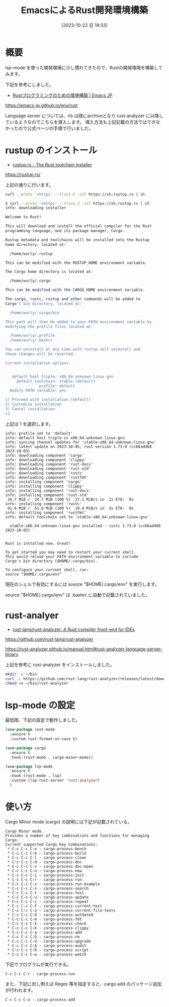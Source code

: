 #+BLOG: wurly-blog
#+POSTID: 777
#+ORG2BLOG:
#+DATE: [2023-10-22 日 19:33]
#+OPTIONS: toc:nil num:nil todo:nil pri:nil tags:nil ^:nil
#+CATEGORY: Rust, Emacs
#+TAGS: 
#+DESCRIPTION:
#+TITLE: EmacsによるRust開発環境構築

* 概要

lsp-mode を使った開発環境に少し慣れてきたので、Rustの開発環境を構築してみます。

下記を参考にしました。

 - [[https://emacs-jp.github.io/env/rust][Rustプログラミングのための環境構築 | Emacs JP]]
https://emacs-jp.github.io/env/rust

Language server については、rls は既にarchiveとなり rust-analyzer に以降しているようなのでこちらを導入します。
導入方法も上記記載の方法ではできなかったので公式ページの手順で行いました。

* rustup のインストール

 - [[https://rustup.rs/][rustup.rs - The Rust toolchain installer]]
https://rustup.rs/


上記の通りに行います。

#+begin_src bash
curl --proto '=https' --tlsv1.2 -sSf https://sh.rustup.rs | sh
#+end_src

#+begin_src bash
$ curl --proto '=https' --tlsv1.2 -sSf https://sh.rustup.rs | sh
info: downloading installer

Welcome to Rust!

This will download and install the official compiler for the Rust
programming language, and its package manager, Cargo.

Rustup metadata and toolchains will be installed into the Rustup
home directory, located at:

  /home/wurly/.rustup

This can be modified with the RUSTUP_HOME environment variable.

The Cargo home directory is located at:

  /home/wurly/.cargo

This can be modified with the CARGO_HOME environment variable.

The cargo, rustc, rustup and other commands will be added to
Cargo's bin directory, located at:

  /home/wurly/.cargo/bin

This path will then be added to your PATH environment variable by
modifying the profile files located at:

  /home/wurly/.profile
  /home/wurly/.bashrc

You can uninstall at any time with rustup self uninstall and
these changes will be reverted.

Current installation options:


   default host triple: x86_64-unknown-linux-gnu
     default toolchain: stable (default)
               profile: default
  modify PATH variable: yes

1) Proceed with installation (default)
2) Customize installation
3) Cancel installation
>1
#+end_src

上記は 1 を選択します。

#+begin_src 
info: profile set to 'default'
info: default host triple is x86_64-unknown-linux-gnu
info: syncing channel updates for 'stable-x86_64-unknown-linux-gnu'
info: latest update on 2023-10-05, rust version 1.73.0 (cc66ad468 2023-10-03)
info: downloading component 'cargo'
info: downloading component 'clippy'
info: downloading component 'rust-docs'
info: downloading component 'rust-std'
info: downloading component 'rustc'
info: downloading component 'rustfmt'
info: installing component 'cargo'
info: installing component 'clippy'
info: installing component 'rust-docs'
info: installing component 'rust-std'
 24.7 MiB /  24.7 MiB (100 %)  17.1 MiB/s in  1s ETA:  0s
info: installing component 'rustc'
 61.6 MiB /  61.6 MiB (100 %)  19.4 MiB/s in  3s ETA:  0s
info: installing component 'rustfmt'
info: default toolchain set to 'stable-x86_64-unknown-linux-gnu'

  stable-x86_64-unknown-linux-gnu installed - rustc 1.73.0 (cc66ad468 2023-10-03)


Rust is installed now. Great!

To get started you may need to restart your current shell.
This would reload your PATH environment variable to include
Cargo's bin directory ($HOME/.cargo/bin).

To configure your current shell, run:
source "$HOME/.cargo/env"
#+end_src

現在のシェルで有効にするには source "$HOME/.cargo/env" を実行します。

source "$HOME/.cargo/env" は .bashrc に自動で記載されていました。

* rust-analyer

 - [[https://github.com/rust-lang/rust-analyzer][rust-lang/rust-analyzer: A Rust compiler front-end for IDEs]]
https://github.com/rust-lang/rust-analyzer

https://rust-analyzer.github.io/manual.html#rust-analyzer-language-server-binary

上記を参考に rust-analyzer をインストールしました。

#+begin_src bash
mkdir -p ~/bin
curl -L https://github.com/rust-lang/rust-analyzer/releases/latest/download/rust-analyzer-x86_64-unknown-linux-gnu.gz | gunzip -c - > ~/bin/rust-analyzer
chmod +x ~/bin/rust-analyzer
#+end_src

* lsp-mode の設定

最低限、下記の設定で動作しました。

#+begin_src emacs-lisp
  (use-package rust-mode
    :ensure t
    :custom rust-format-on-save t)

  (use-package cargo
    :ensure t
    :hook (rust-mode . cargo-minor-mode))

  (use-package lsp-mode
    :ensure t
    :hook (rust-mode . lsp)
    :custom (lsp-rust-server 'rust-analyzer)
    )
#+end_src

* 使い方

Cargo Minor mode (cargo) の説明には下記が記載されている。

#+begin_src 
Cargo Minor mode.
Provides a number of key combinations and functions for managing Cargo.
Current supported Cargo Key Combinations:
 * C-c C-c C-e - cargo-process-bench
 * C-c C-c C-b - cargo-process-build
 * C-c C-c C-l - cargo-process-clean
 * C-c C-c C-d - cargo-process-doc
 * C-c C-c C-v - cargo-process-doc-open
 * C-c C-c C-n - cargo-process-new
 * C-c C-c C-i - cargo-process-init
 * C-c C-c C-r - cargo-process-run
 * C-c C-c C-x - cargo-process-run-example
 * C-c C-c C-s - cargo-process-search
 * C-c C-c C-t - cargo-process-test
 * C-c C-c C-u - cargo-process-update
 * C-c C-c C-c - cargo-process-repeat
 * C-c C-c C-f - cargo-process-current-test
 * C-c C-c C-o - cargo-process-current-file-tests
 * C-c C-c C-O - cargo-process-outdated
 * C-c C-c C-m - cargo-process-fmt
 * C-c C-c C-k - cargo-process-check
 * C-c C-c C-K - cargo-process-clippy
 * C-c C-c C-a - cargo-process-add
 * C-c C-c C-D - cargo-process-rm
 * C-c C-c C-U - cargo-process-upgrade
 * C-c C-c C-A - cargo-process-audit
 * C-c C-c C-R - cargo-process-script
 * C-c C-c C-w - cargo-process-watch
#+end_src

下記でプログラムが実行できる。

#+begin_src 
C-c C-c C-r - cargo-process-run
#+end_src

また、下記に対し例えば Regex 等を指定すると、cargo add のパッケージ追加が行われます。

#+begin_src 
C-c C-c C-a - cargo-process-add
#+end_src
